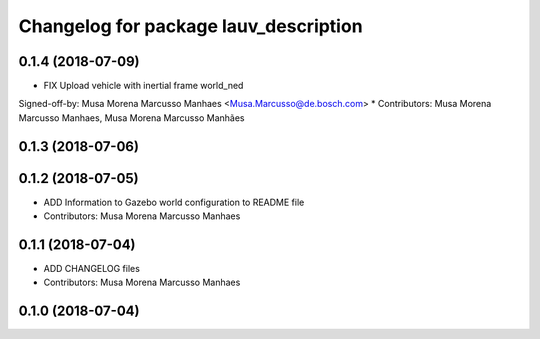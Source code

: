 ^^^^^^^^^^^^^^^^^^^^^^^^^^^^^^^^^^^^^^
Changelog for package lauv_description
^^^^^^^^^^^^^^^^^^^^^^^^^^^^^^^^^^^^^^

0.1.4 (2018-07-09)
------------------
* FIX Upload vehicle with inertial frame world_ned
Signed-off-by: Musa Morena Marcusso Manhaes <Musa.Marcusso@de.bosch.com>
* Contributors: Musa Morena Marcusso Manhaes, Musa Morena Marcusso Manhães

0.1.3 (2018-07-06)
------------------

0.1.2 (2018-07-05)
------------------
* ADD Information to Gazebo world configuration to README file
* Contributors: Musa Morena Marcusso Manhaes

0.1.1 (2018-07-04)
------------------
* ADD CHANGELOG files
* Contributors: Musa Morena Marcusso Manhaes

0.1.0 (2018-07-04)
------------------
